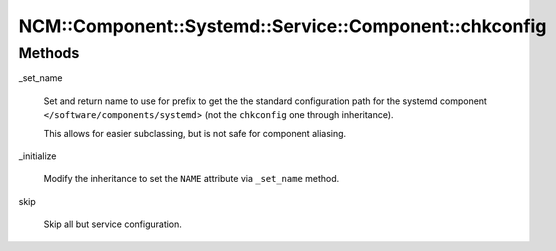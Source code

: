 
###########################################################
NCM\::Component\::Systemd\::Service\::Component\::chkconfig
###########################################################


Methods
=======



_set_name
 
 Set and return name to use for prefix to get the the standard configuration path
 for the systemd component \ ``</software/components/systemd``\ >
 (not the \ ``chkconfig``\  one through inheritance).
 
 This allows for easier subclassing, but is not safe for component aliasing.
 


_initialize
 
 Modify the inheritance to set the \ ``NAME``\  attribute via \ ``_set_name``\  method.
 


skip
 
 Skip all but service configuration.
 


